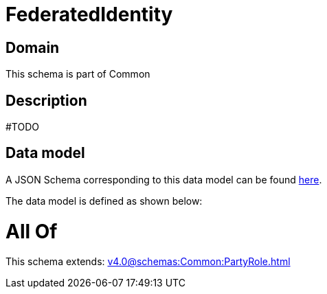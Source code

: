 = FederatedIdentity

[#domain]
== Domain

This schema is part of Common

[#description]
== Description

#TODO


[#data_model]
== Data model

A JSON Schema corresponding to this data model can be found https://tmforum.org[here].

The data model is defined as shown below:


= All Of 
This schema extends: xref:v4.0@schemas:Common:PartyRole.adoc[]
